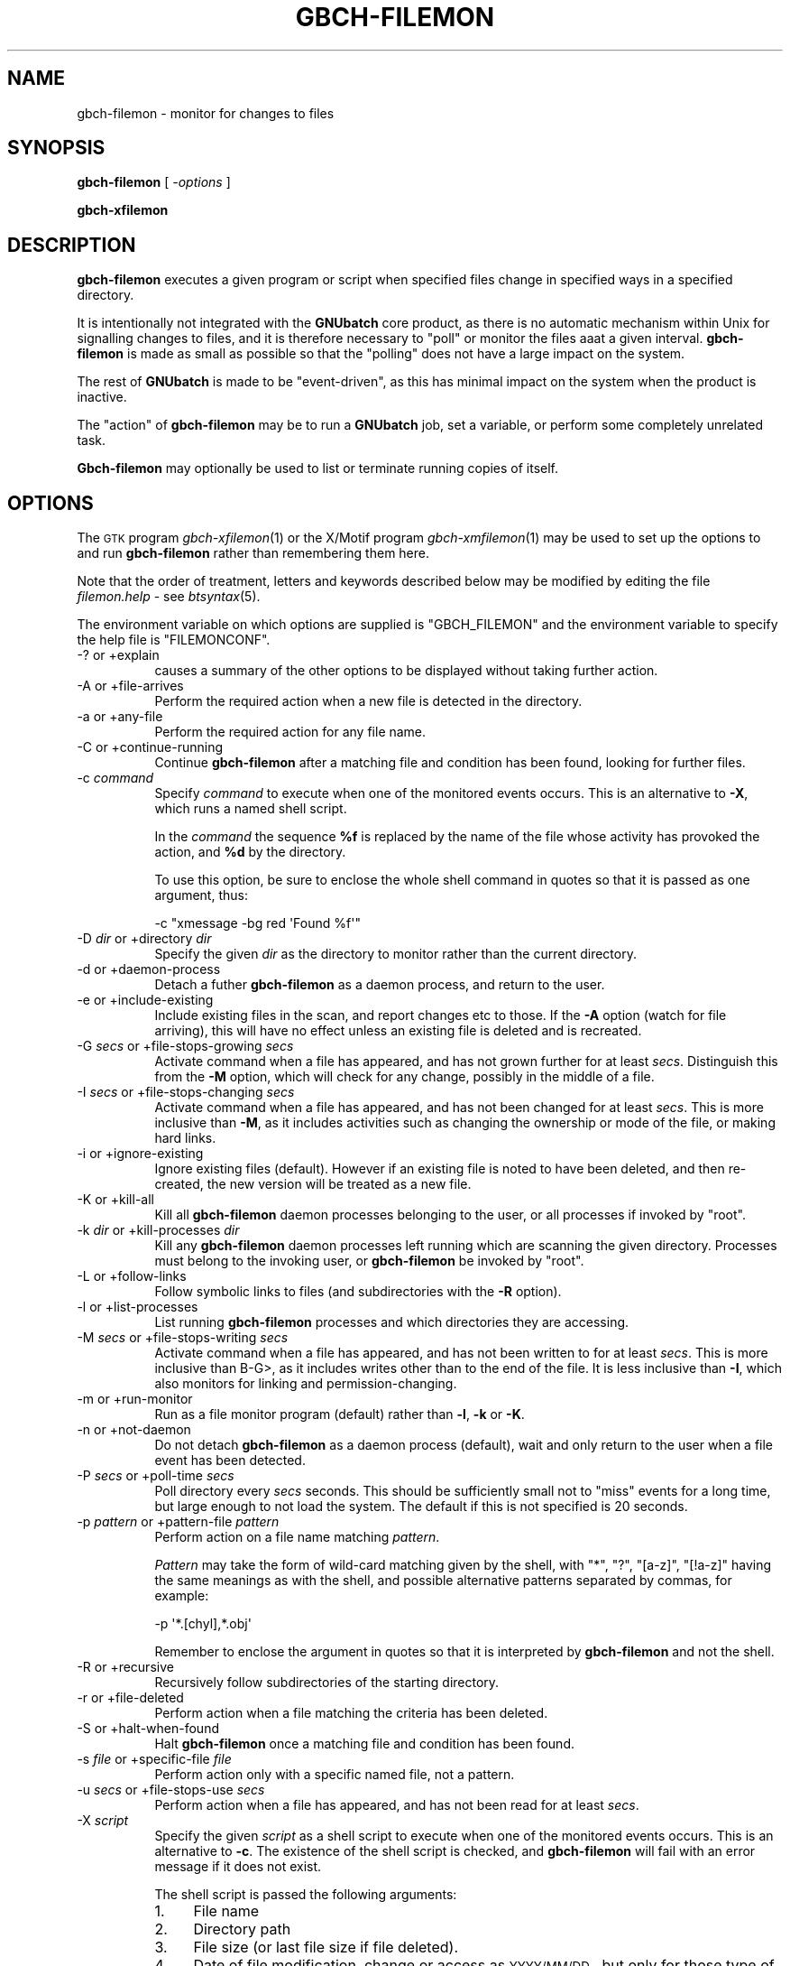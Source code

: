 .\" Automatically generated by Pod::Man 2.25 (Pod::Simple 3.16)
.\"
.\" Standard preamble:
.\" ========================================================================
.de Sp \" Vertical space (when we can't use .PP)
.if t .sp .5v
.if n .sp
..
.de Vb \" Begin verbatim text
.ft CW
.nf
.ne \\$1
..
.de Ve \" End verbatim text
.ft R
.fi
..
.\" Set up some character translations and predefined strings.  \*(-- will
.\" give an unbreakable dash, \*(PI will give pi, \*(L" will give a left
.\" double quote, and \*(R" will give a right double quote.  \*(C+ will
.\" give a nicer C++.  Capital omega is used to do unbreakable dashes and
.\" therefore won't be available.  \*(C` and \*(C' expand to `' in nroff,
.\" nothing in troff, for use with C<>.
.tr \(*W-
.ds C+ C\v'-.1v'\h'-1p'\s-2+\h'-1p'+\s0\v'.1v'\h'-1p'
.ie n \{\
.    ds -- \(*W-
.    ds PI pi
.    if (\n(.H=4u)&(1m=24u) .ds -- \(*W\h'-12u'\(*W\h'-12u'-\" diablo 10 pitch
.    if (\n(.H=4u)&(1m=20u) .ds -- \(*W\h'-12u'\(*W\h'-8u'-\"  diablo 12 pitch
.    ds L" ""
.    ds R" ""
.    ds C` ""
.    ds C' ""
'br\}
.el\{\
.    ds -- \|\(em\|
.    ds PI \(*p
.    ds L" ``
.    ds R" ''
'br\}
.\"
.\" Escape single quotes in literal strings from groff's Unicode transform.
.ie \n(.g .ds Aq \(aq
.el       .ds Aq '
.\"
.\" If the F register is turned on, we'll generate index entries on stderr for
.\" titles (.TH), headers (.SH), subsections (.SS), items (.Ip), and index
.\" entries marked with X<> in POD.  Of course, you'll have to process the
.\" output yourself in some meaningful fashion.
.ie \nF \{\
.    de IX
.    tm Index:\\$1\t\\n%\t"\\$2"
..
.    nr % 0
.    rr F
.\}
.el \{\
.    de IX
..
.\}
.\"
.\" Accent mark definitions (@(#)ms.acc 1.5 88/02/08 SMI; from UCB 4.2).
.\" Fear.  Run.  Save yourself.  No user-serviceable parts.
.    \" fudge factors for nroff and troff
.if n \{\
.    ds #H 0
.    ds #V .8m
.    ds #F .3m
.    ds #[ \f1
.    ds #] \fP
.\}
.if t \{\
.    ds #H ((1u-(\\\\n(.fu%2u))*.13m)
.    ds #V .6m
.    ds #F 0
.    ds #[ \&
.    ds #] \&
.\}
.    \" simple accents for nroff and troff
.if n \{\
.    ds ' \&
.    ds ` \&
.    ds ^ \&
.    ds , \&
.    ds ~ ~
.    ds /
.\}
.if t \{\
.    ds ' \\k:\h'-(\\n(.wu*8/10-\*(#H)'\'\h"|\\n:u"
.    ds ` \\k:\h'-(\\n(.wu*8/10-\*(#H)'\`\h'|\\n:u'
.    ds ^ \\k:\h'-(\\n(.wu*10/11-\*(#H)'^\h'|\\n:u'
.    ds , \\k:\h'-(\\n(.wu*8/10)',\h'|\\n:u'
.    ds ~ \\k:\h'-(\\n(.wu-\*(#H-.1m)'~\h'|\\n:u'
.    ds / \\k:\h'-(\\n(.wu*8/10-\*(#H)'\z\(sl\h'|\\n:u'
.\}
.    \" troff and (daisy-wheel) nroff accents
.ds : \\k:\h'-(\\n(.wu*8/10-\*(#H+.1m+\*(#F)'\v'-\*(#V'\z.\h'.2m+\*(#F'.\h'|\\n:u'\v'\*(#V'
.ds 8 \h'\*(#H'\(*b\h'-\*(#H'
.ds o \\k:\h'-(\\n(.wu+\w'\(de'u-\*(#H)/2u'\v'-.3n'\*(#[\z\(de\v'.3n'\h'|\\n:u'\*(#]
.ds d- \h'\*(#H'\(pd\h'-\w'~'u'\v'-.25m'\f2\(hy\fP\v'.25m'\h'-\*(#H'
.ds D- D\\k:\h'-\w'D'u'\v'-.11m'\z\(hy\v'.11m'\h'|\\n:u'
.ds th \*(#[\v'.3m'\s+1I\s-1\v'-.3m'\h'-(\w'I'u*2/3)'\s-1o\s+1\*(#]
.ds Th \*(#[\s+2I\s-2\h'-\w'I'u*3/5'\v'-.3m'o\v'.3m'\*(#]
.ds ae a\h'-(\w'a'u*4/10)'e
.ds Ae A\h'-(\w'A'u*4/10)'E
.    \" corrections for vroff
.if v .ds ~ \\k:\h'-(\\n(.wu*9/10-\*(#H)'\s-2\u~\d\s+2\h'|\\n:u'
.if v .ds ^ \\k:\h'-(\\n(.wu*10/11-\*(#H)'\v'-.4m'^\v'.4m'\h'|\\n:u'
.    \" for low resolution devices (crt and lpr)
.if \n(.H>23 .if \n(.V>19 \
\{\
.    ds : e
.    ds 8 ss
.    ds o a
.    ds d- d\h'-1'\(ga
.    ds D- D\h'-1'\(hy
.    ds th \o'bp'
.    ds Th \o'LP'
.    ds ae ae
.    ds Ae AE
.\}
.rm #[ #] #H #V #F C
.\" ========================================================================
.\"
.IX Title "GBCH-FILEMON 1"
.TH GBCH-FILEMON 1 "2012-06-26" "GNUbatch Release 1" "GNUbatch Batch Scheduler"
.\" For nroff, turn off justification.  Always turn off hyphenation; it makes
.\" way too many mistakes in technical documents.
.if n .ad l
.nh
.SH "NAME"
gbch\-filemon \- monitor for changes to files
.SH "SYNOPSIS"
.IX Header "SYNOPSIS"
\&\fBgbch-filemon\fR
[ \fI\-options\fR ]
.PP
\&\fBgbch-xfilemon\fR
.SH "DESCRIPTION"
.IX Header "DESCRIPTION"
\&\fBgbch-filemon\fR executes a given program or script when specified files
change in specified ways in a specified directory.
.PP
It is intentionally not integrated with the \fBGNUbatch\fR core product,
as there is no automatic mechanism within Unix for signalling changes
to files, and it is therefore necessary to \*(L"poll\*(R" or monitor the files
aaat a given interval. \fBgbch-filemon\fR is made as small as possible so
that the \*(L"polling\*(R" does not have a large impact on the system.
.PP
The rest of \fBGNUbatch\fR is made to be \*(L"event-driven\*(R", as this has
minimal impact on the system when the product is inactive.
.PP
The \*(L"action\*(R" of \fBgbch-filemon\fR may be to run a \fBGNUbatch\fR job, set a
variable, or perform some completely unrelated task.
.PP
\&\fBGbch-filemon\fR may optionally be used to list or terminate running
copies of itself.
.SH "OPTIONS"
.IX Header "OPTIONS"
The \s-1GTK\s0 program \fIgbch\-xfilemon\fR\|(1) or the X/Motif program
\&\fIgbch\-xmfilemon\fR\|(1) may be used to set up the options to and run
\&\fBgbch-filemon\fR rather than remembering them here.
.PP
Note that the order of treatment, letters and keywords described below
may be modified by editing the file \fIfilemon.help\fR \-
see \fIbtsyntax\fR\|(5).
.PP
The environment variable on which options are supplied is \f(CW\*(C`GBCH_FILEMON\*(C'\fR
and the environment variable to specify the help file is \f(CW\*(C`FILEMONCONF\*(C'\fR.
.IP "\-? or +explain" 8
.IX Item "-? or +explain"
causes a summary of the other options to be displayed without taking
further action.
.IP "\-A or +file\-arrives" 8
.IX Item "-A or +file-arrives"
Perform the required action when a new file is detected in the
directory.
.IP "\-a or +any\-file" 8
.IX Item "-a or +any-file"
Perform the required action for any file name.
.IP "\-C or +continue\-running" 8
.IX Item "-C or +continue-running"
Continue \fBgbch-filemon\fR after a matching file and condition has been
found, looking for further files.
.IP "\-c \fIcommand\fR" 8
.IX Item "-c command"
Specify \fIcommand\fR to execute when one of the monitored events
occurs. This is an alternative to \fB\-X\fR, which runs a named shell
script.
.Sp
In the \fIcommand\fR the sequence \fB\f(CB%f\fB\fR is replaced by the name of the
file whose activity has provoked the action, and \fB\f(CB%d\fB\fR by the
directory.
.Sp
To use this option, be sure to enclose the whole shell command in
quotes so that it is passed as one argument, thus:
.Sp
.Vb 1
\& \-c "xmessage \-bg red \*(AqFound %f\*(Aq"
.Ve
.IP "\-D \fIdir\fR or +directory \fIdir\fR" 8
.IX Item "-D dir or +directory dir"
Specify the given \fIdir\fR as the directory to monitor rather than the
current directory.
.IP "\-d or +daemon\-process" 8
.IX Item "-d or +daemon-process"
Detach a futher \fBgbch-filemon\fR as a daemon process, and return to the
user.
.IP "\-e or +include\-existing" 8
.IX Item "-e or +include-existing"
Include existing files in the scan, and report changes etc to
those. If the \fB\-A\fR option (watch for file arriving), this will have
no effect unless an existing file is deleted and is recreated.
.IP "\-G \fIsecs\fR or +file\-stops\-growing \fIsecs\fR" 8
.IX Item "-G secs or +file-stops-growing secs"
Activate command when a file has appeared, and has not grown further
for at least \fIsecs\fR. Distinguish this from the \fB\-M\fR option, which
will check for any change, possibly in the middle of a file.
.IP "\-I \fIsecs\fR or +file\-stops\-changing \fIsecs\fR" 8
.IX Item "-I secs or +file-stops-changing secs"
Activate command when a file has appeared, and has not been changed
for at least \fIsecs\fR. This is more inclusive than \fB\-M\fR, as it
includes activities such as changing the ownership or mode of the
file, or making hard links.
.IP "\-i or +ignore\-existing" 8
.IX Item "-i or +ignore-existing"
Ignore existing files (default). However if an existing file is noted
to have been deleted, and then re-created, the new version will be
treated as a new file.
.IP "\-K or +kill\-all" 8
.IX Item "-K or +kill-all"
Kill all \fBgbch-filemon\fR daemon processes belonging to the user, or all
processes if invoked by \f(CW\*(C`root\*(C'\fR.
.IP "\-k \fIdir\fR or +kill\-processes \fIdir\fR" 8
.IX Item "-k dir or +kill-processes dir"
Kill any \fBgbch-filemon\fR daemon processes left running which are scanning
the given directory. Processes must belong to the invoking user, or
\&\fBgbch-filemon\fR be invoked by \f(CW\*(C`root\*(C'\fR.
.IP "\-L or +follow\-links" 8
.IX Item "-L or +follow-links"
Follow symbolic links to files (and subdirectories with the \fB\-R\fR
option).
.IP "\-l or +list\-processes" 8
.IX Item "-l or +list-processes"
List running \fBgbch-filemon\fR processes and which directories they are
accessing.
.IP "\-M \fIsecs\fR or +file\-stops\-writing \fIsecs\fR" 8
.IX Item "-M secs or +file-stops-writing secs"
Activate command when a file has appeared, and has not been written to
for at least \fIsecs\fR.  This is more inclusive than B\-G>, as it
includes writes other than to the end of the file. It is less
inclusive than \fB\-I\fR, which also monitors for linking and
permission-changing.
.IP "\-m or +run\-monitor" 8
.IX Item "-m or +run-monitor"
Run as a file monitor program (default) rather than \fB\-l\fR, \fB\-k\fR or
\&\fB\-K\fR.
.IP "\-n or +not\-daemon" 8
.IX Item "-n or +not-daemon"
Do not detach \fBgbch-filemon\fR as a daemon process (default), wait and
only return to the user when a file event has been detected.
.IP "\-P \fIsecs\fR or +poll\-time \fIsecs\fR" 8
.IX Item "-P secs or +poll-time secs"
Poll directory every \fIsecs\fR seconds. This should be sufficiently
small not to \*(L"miss\*(R" events for a long time, but large enough to not
load the system. The default if this is not specified is 20 seconds.
.IP "\-p \fIpattern\fR or +pattern\-file \fIpattern\fR" 8
.IX Item "-p pattern or +pattern-file pattern"
Perform action on a file name matching \fIpattern\fR.
.Sp
\&\fIPattern\fR may take the form of wild-card matching given by the shell,
with \f(CW\*(C`*\*(C'\fR, \f(CW\*(C`?\*(C'\fR, \f(CW\*(C`[a\-z]\*(C'\fR, \f(CW\*(C`[!a\-z]\*(C'\fR having the same meanings as with
the shell, and possible alternative patterns separated by commas, for
example:
.Sp
.Vb 1
\& \-p \*(Aq*.[chyl],*.obj\*(Aq
.Ve
.Sp
Remember to enclose the argument in quotes so that it is interpreted
by \fBgbch-filemon\fR and not the shell.
.IP "\-R or +recursive" 8
.IX Item "-R or +recursive"
Recursively follow subdirectories of the starting directory.
.IP "\-r or +file\-deleted" 8
.IX Item "-r or +file-deleted"
Perform action when a file matching the criteria has been deleted.
.IP "\-S or +halt\-when\-found" 8
.IX Item "-S or +halt-when-found"
Halt \fBgbch-filemon\fR once a matching file and condition has been found.
.IP "\-s \fIfile\fR or +specific\-file \fIfile\fR" 8
.IX Item "-s file or +specific-file file"
Perform action only with a specific named file, not a pattern.
.IP "\-u \fIsecs\fR or +file\-stops\-use \fIsecs\fR" 8
.IX Item "-u secs or +file-stops-use secs"
Perform action when a file has appeared, and has not been read
for at least \fIsecs\fR.
.IP "\-X \fIscript\fR" 8
.IX Item "-X script"
Specify the given \fIscript\fR as a shell script to execute when one of
the monitored events occurs. This is an alternative to \fB\-c\fR. The
existence of the shell script is checked, and \fBgbch-filemon\fR will fail
with an error message if it does not exist.
.Sp
The shell script is passed the following arguments:
.RS 8
.IP "1." 4
File name
.IP "2." 4
Directory path
.IP "3." 4
File size (or last file size if file deleted).
.IP "4." 4
Date of file modification, change or access as \s-1YYYY/MM/DD\s0, but only
for those type of changes.
.IP "5." 4
Time of file modification, change or access as \s-1HH:MM:SS\s0, but only
for those type of changes.
.RE
.RS 8
.RE
.IP "+freeze\-current" 8
.IX Item "+freeze-current"
Save all the current options in a \fI.gnubatch\fR file in the current
directory with keyword \f(CW\*(C`BTFILEMON\*(C'\fR. If this is specified,
\&\fBgbch-filemon\fR will terminate after saving the file.
.IP "+freeze\-home" 8
.IX Item "+freeze-home"
Save all the current options in a \fI.gnubatch\fR file in the user's home
directory. If this is specified, \fBgbch-filemon\fR will terminate after
saving the file.
.SS "File matching"
.IX Subsection "File matching"
What to look for may be made to depend upon something happening to
.IP "Any file" 8
.IX Item "Any file"
With the \fB\-a\fR option. Any file that meets the other criteria will
trigger the event.
.IP "Specific file" 8
.IX Item "Specific file"
With the \fB\-s\fR option, \fBgbch-filemon\fR will watch for the specific file
named.
.IP "Pattern" 8
.IX Item "Pattern"
With the \fB\-p\fR option, a file which matches the pattern and the other
criteria will trigger the action.
.SS "Criteria"
.IX Subsection "Criteria"
There are 6 criteria to watch for.
.IP "File arriving" 8
.IX Item "File arriving"
This is probably the most common case. If you want to wait for a file
being written and trigger an event, the \fB\-A\fR option will look for
this.
.IP "File removal" 8
.IX Item "File removal"
This will watch for files being deleted, for example some applications
use a \*(L"lock file\*(R" to denote that they are being run, and you might
wish to start something else when it has gone.
.Sp
Remember that you might want to include existing files in the scan
with \fB\-e\fR if the file in question existed when you started
\&\fBgbch-filemon\fR.
.IP "File stopped growing" 8
.IX Item "File stopped growing"
What this watches for is for a file being having been created, or with
the \fB\-e\fR option starting to \*(L"grow\*(R", and then apparently no longer
grown for the given time.
.Sp
If files are arriving from \s-1FTP\s0, for example, then when they are
complete, they will cease to \*(L"grow\*(R" in size.
.IP "File no longer written" 8
.IX Item "File no longer written"
A file not used sequentially may be written to internally rather than
have additional data appended. This often occurs with database files,
where records are updated somewhere in the middle of the file. If a
series of database transactions is made and then completed, the file
will no longer be written to for some time, and \fBgbch-filemon\fR can be
made to trigger an action after that time.
.Sp
You will often want to include the \fB\-e\fR option if the file existed
already on entry.
.IP "File no longer changed" 8
.IX Item "File no longer changed"
This goes a stage further than \*(L"no longer written\*(R" as it includes any
kind of change to the file, such as permissions, owner, hard links or
change of access and write times.
.IP "File no longer used" 8
.IX Item "File no longer used"
This monitors the access time of the file, updated whenever the file
is read, and proceeds when this has gone unchanged for the specified
time.
.Sp
You will often want to include the \fB\-e\fR option with this if the file
existed already on entry.
.SS "Pre-existing files"
.IX Subsection "Pre-existing files"
If the \fB\-i\fR (ignore existing) option is specified, which is the
default, then no changes to existing files which would otherwise match
the criteria will be considered, except where an existing file is
deleted and then recreated and \fBgbch-filemon\fR \*(L"notices\*(R" this happen, in
that the file is deleted before one \*(L"poll\*(R" of the directory and
recreated before another. In other words, if the poll time is 20
seconds, then the deletion and recreation will have to be 20 seconds
apart.
.PP
If the \fB\-e\fR option to include existing files is specified, the \fB\-G\fR,
\&\fB\-u\fR, \fB\-M\fR, \fB\-I\fR and \fB\-r\fR options will work as for new files but
not \fB\-A\fR, as the file has already \*(L"arrived\*(R". However, if it is
deleted, this is \*(L"noticed\*(R" and then recreated, it will be treated as a
\&\*(L"new\*(R" file.
.SS "Recursive searches"
.IX Subsection "Recursive searches"
If recursive searches are specified using the \fB\-R\fR option, a separate
\&\fBgbch-filemon\fR process will be invoked for each subdirectory, for
each further subdirectory within each of those subdirectories, and for
each new subdirectory created within one of those whilst each process
is running, unless the \fB\-r\fR option is being used to watch for file
removal, whereupon only those subdirectories which existed to begin
with will be considered.
.PP
If the \fB\-S\fR option is specified to stop once a file has been found,
each process will continue until a file is found in its particular
subdirectory.
.SH "EXAMPLES"
.IX Header "EXAMPLES"
Monitor the \s-1FTP\s0 directories for new files which have finished
arriving, sending a message to the user:
.PP
.Vb 1
\& gbch\-filemon \-aRC \-D /var/spool/ftp \-G 30 \-c "xmessage \*(Aq%f in %d\*(Aq"
.Ve
.PP
Set a \fBGNUbatch\fR variable to an appropriate value when a file
arrives in the current directory
.PP
.Vb 1
\& gbch\-filemon \-aAC \-c "gbch\-var \-s \*(Aq%f arrived\*(Aq file_var"
.Ve
.SH "FILES"
.IX Header "FILES"
\&\fI~/.gnubatch\fR
configuration file (home directory)
.PP
\&\fI.gnubatch\fR
configuration file (current directory)
.PP
\&\fIfilemon.help\fR
message file
.SH "ENVIRONMENT"
.IX Header "ENVIRONMENT"
.IP "\s-1GBCH_FILEMON\s0" 4
.IX Item "GBCH_FILEMON"
space-separated options to override defaults.
.IP "\s-1FILEMONCONF\s0" 4
.IX Item "FILEMONCONF"
location of alternative help file.
.SH "DIAGNOSTICS"
.IX Header "DIAGNOSTICS"
Various diagnostics are read and printed as required from the message
file \fIfilemon.help\fR.
.SH "COPYRIGHT"
.IX Header "COPYRIGHT"
Copyright (c) 2009 Free Software Foundation, Inc.
This is free software. You may redistribute copies of it under the
terms of the \s-1GNU\s0 General Public License
<http://www.gnu.org/licenses/gpl.html>.
There is \s-1NO\s0 \s-1WARRANTY\s0, to the extent permitted by law.
.SH "AUTHOR"
.IX Header "AUTHOR"
John M Collins, Xi Software Ltd.
